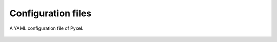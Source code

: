 Configuration files
*************************


.. figure:: _static/yaml.png
    :alt: yaml
    :align: center

    A YAML configuration file of Pyxel.

